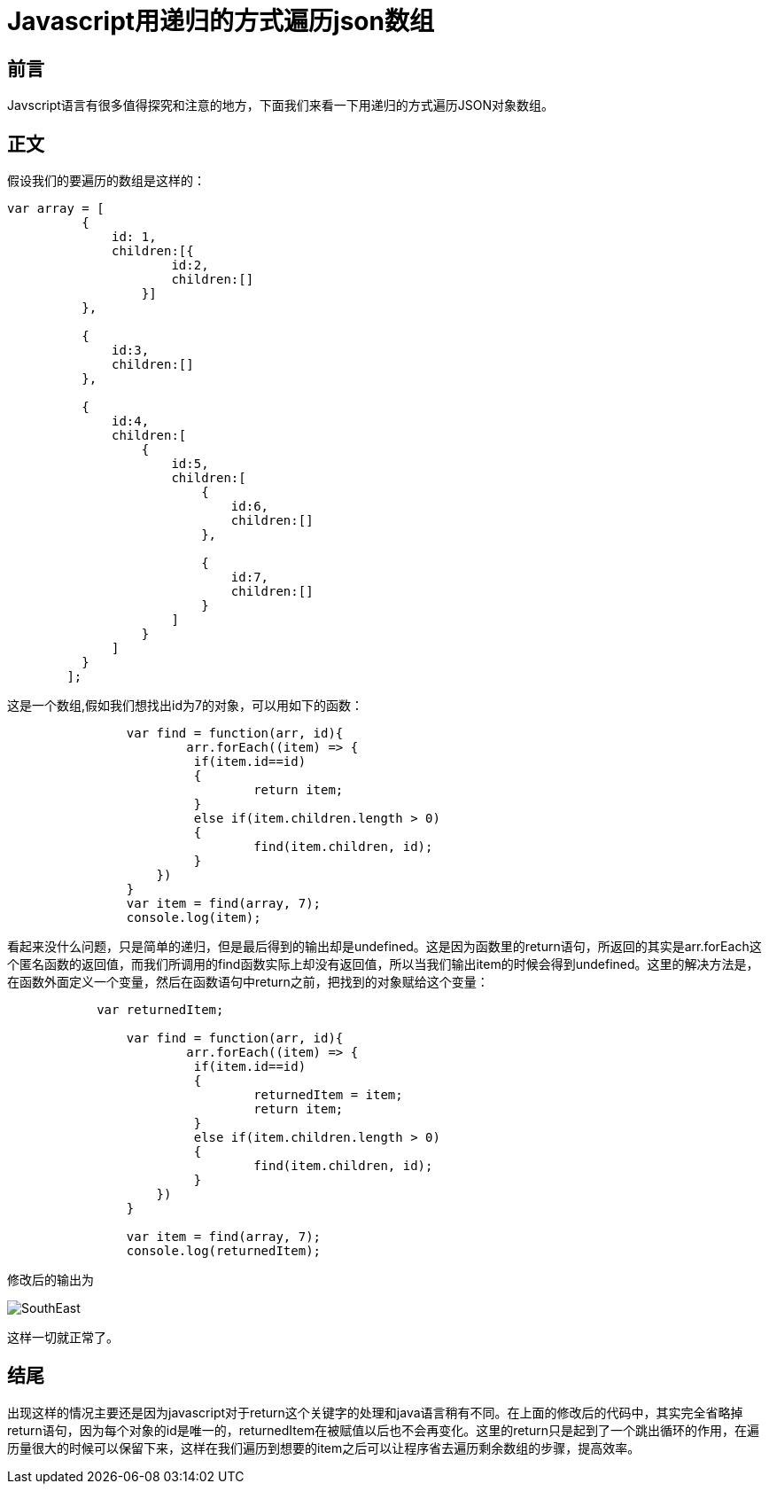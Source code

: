 # Javascript用递归的方式遍历json数组

## 前言
Javscript语言有很多值得探究和注意的地方，下面我们来看一下用递归的方式遍历JSON对象数组。


## 正文
假设我们的要遍历的数组是这样的：

```javascript
var array = [
          {
              id: 1,
              children:[{
                      id:2,
                      children:[]
                  }]
          },

          {
              id:3,
              children:[]
          },

          {
              id:4,
              children:[
                  {
                      id:5,
                      children:[
                          {
                              id:6,
                              children:[]
                          },

                          {
                              id:7,
                              children:[]
                          }
                      ]
                  }
              ]
          }
	];
```
这是一个数组,假如我们想找出id为7的对象，可以用如下的函数：

```javascript
		var find = function(arr, id){
			arr.forEach((item) => {	
	    		 if(item.id==id)
	    		 {		  
	    			 return item;
	    		 }
	    		 else if(item.children.length > 0)
	    		 {
	    			 find(item.children, id);		    			 
	    		 }		    		 
	  	    })
		}
		var item = find(array, 7);
		console.log(item);
```
看起来没什么问题，只是简单的递归，但是最后得到的输出却是undefined。这是因为函数里的return语句，所返回的其实是arr.forEach这个匿名函数的返回值，而我们所调用的find函数实际上却没有返回值，所以当我们输出item的时候会得到undefined。这里的解决方法是，在函数外面定义一个变量，然后在函数语句中return之前，把找到的对象赋给这个变量：

```javascript
	    var returnedItem;
		
		var find = function(arr, id){
			arr.forEach((item) => {	
	    		 if(item.id==id)
	    		 {		  
	    			 returnedItem = item;
	    			 return item;
	    		 }
	    		 else if(item.children.length > 0)
	    		 {
	    			 find(item.children, id);		    			 
	    		 }		    		 
	  	    })
		}
		
		var item = find(array, 7);
		console.log(returnedItem);
```
修改后的输出为

image::http://img.blog.csdn.net/20170510162709027?watermark/2/text/aHR0cDovL2Jsb2cuY3Nkbi5uZXQvdTAxMjkwNzA0OQ==/font/5a6L5L2T/fontsize/400/fill/I0JBQkFCMA==/dissolve/70/gravity/SouthEast[]

这样一切就正常了。

## 结尾
出现这样的情况主要还是因为javascript对于return这个关键字的处理和java语言稍有不同。在上面的修改后的代码中，其实完全省略掉return语句，因为每个对象的id是唯一的，returnedItem在被赋值以后也不会再变化。这里的return只是起到了一个跳出循环的作用，在遍历量很大的时候可以保留下来，这样在我们遍历到想要的item之后可以让程序省去遍历剩余数组的步骤，提高效率。
